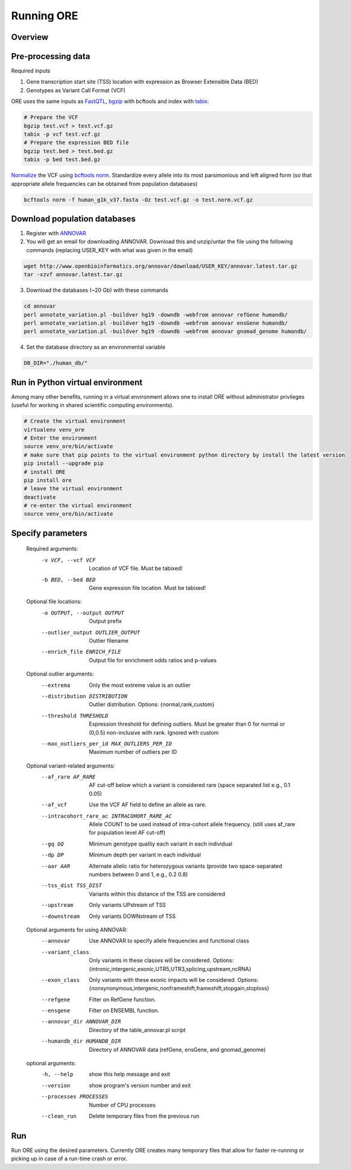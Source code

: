 

Running ORE
===============================

..

Overview
~~~~~~~~~

.. image:: _static/ore_flowchart.png
   :align: left

Pre-processing data
~~~~~~~~~~~~~~~~~~~

Required inputs

1. Gene transcription start site (TSS) location with expression as Browser Extensible Data (BED)
2. Genotypes as Variant Call Format (VCF)


ORE uses the same inputs as FastQTL_, bgzip_ with bcftools and index with tabix_:

.. code-block:: bash

    # Prepare the VCF
    bgzip test.vcf > test.vcf.gz
    tabix -p vcf test.vcf.gz
    # Prepare the expression BED file
    bgzip test.bed > test.bed.gz
    tabix -p bed test.bed.gz


Normalize_ the VCF using `bcftools norm`_. Standardize every allele into its most parsimonious and left aligned form (so that appropriate allele frequencies can be obtained from population databases)

.. code-block:: bash

    bcftools norm -f human_g1k_v37.fasta -Oz test.vcf.gz -o test.norm.vcf.gz


.. _bgzip: http://www.htslib.org/doc/bgzip.html
.. _tabix: hhttp://www.htslib.org/doc/tabix.html
.. _FastQTL: fastqtl.sourceforge.net
.. _Normalize: https://genome.sph.umich.edu/wiki/Variant_Normalization
.. _bcftools norm: http://www.htslib.org/doc/bcftools.html


Download population databases
~~~~~~~~~~~~~~~~~~~~~~~~~~~~~~

1. Register with ANNOVAR_
2. You will get an email for downloading ANNOVAR. Download this and unzip/untar the file using the following commands (replacing USER_KEY with what was given in the email)

.. code-block:: bash

    wget http://www.openbioinformatics.org/annovar/download/USER_KEY/annovar.latest.tar.gz
    tar -xzvf annovar.latest.tar.gz

3. Download the databases (~20 Gb) with these commands


.. code-block:: bash

    cd annovar
    perl annotate_variation.pl -buildver hg19 -downdb -webfrom annovar refGene humandb/
    perl annotate_variation.pl -buildver hg19 -downdb -webfrom annovar ensGene humandb/
    perl annotate_variation.pl -buildver hg19 -downdb -webfrom annovar gnomad_genome humandb/

4. Set the database directory as an environmental variable

.. code-block:: bash

    DB_DIR="./human_db/"


.. _ANNOVAR: http://www.openbioinformatics.org/annovar/annovar_download_form.php


Run in Python virtual environment
~~~~~~~~~~~~~~~~~~~~~~~~~~~~~~~~~~~~

Among many other benefits, running in a virtual environment allows one to install ORE without administrator privileges (useful for working in shared scientific computing environments).


.. code-block:: bash

    # Create the virtual environment
    virtualenv venv_ore
    # Enter the environment
    source venv_ore/bin/activate
    # make sure that pip points to the virtual environment python directory by install the latest version
    pip install --upgrade pip
    # install ORE
    pip install ore
    # leave the virtual environment
    deactivate
    # re-enter the virtual environment
    source venv_ore/bin/activate



Specify parameters
~~~~~~~~~~~~~~~~~~~

    Required arguments:
      -v VCF, --vcf VCF     Location of VCF file. Must be tabixed!
      -b BED, --bed BED     Gene expression file location. Must be tabixed!

    Optional file locations:
      -o OUTPUT, --output OUTPUT
                            Output prefix
      --outlier_output OUTLIER_OUTPUT
                            Outlier filename
      --enrich_file ENRICH_FILE
                            Output file for enrichment odds ratios and p-values

    Optional outlier arguments:
      --extrema             Only the most extreme value is an outlier
      --distribution DISTRIBUTION
                            Outlier distribution. Options:
                            {normal,rank,custom}
      --threshold THRESHOLD
                            Expression threshold for defining outliers. Must be
                            greater than 0 for normal or (0,0.5)
                            non-inclusive with rank. Ignored with custom
      --max_outliers_per_id MAX_OUTLIERS_PER_ID
                            Maximum number of outliers per ID

    Optional variant-related arguments:
      --af_rare AF_RARE
                            AF cut-off below which a variant is considered rare (space separated list e.g., 0.1 0.05)
      --af_vcf              Use the VCF AF field to define an allele as rare.
      --intracohort_rare_ac INTRACOHORT_RARE_AC
                            Allele COUNT to be used instead of intra-cohort allele
                            frequency. (still uses af_rare for population level AF
                            cut-off)
      --gq GQ
                            Minimum genotype quality each variant in each individual
      --dp DP
                            Minimum depth per variant in each individual
      --aar AAR
                            Alternate allelic ratio for heterozygous variants
                            (provide two space-separated numbers between 0 and 1,
                            e.g., 0.2 0.8)
      --tss_dist TSS_DIST
                            Variants within this distance of the TSS are
                            considered
      --upstream            Only variants UPstream of TSS
      --downstream          Only variants DOWNstream of TSS

    Optional arguments for using ANNOVAR:
      --annovar             Use ANNOVAR to specify allele frequencies and
                            functional class
      --variant_class
                            Only variants in these classes will be considered. Options:
                            {intronic,intergenic,exonic,UTR5,UTR3,splicing,upstream,ncRNA}
      --exon_class
                            Only variants with these exonic impacts will be
                            considered. Options:
                            {nonsynonymous,intergenic,nonframeshift,frameshift,stopgain,stoploss}
      --refgene             Filter on RefGene function.
      --ensgene             Filter on ENSEMBL function.
      --annovar_dir ANNOVAR_DIR
                            Directory of the table_annovar.pl script
      --humandb_dir HUMANDB_DIR
                            Directory of ANNOVAR data (refGene, ensGene, and
                            gnomad_genome)

    optional arguments:
      -h, --help            show this help message and exit
      --version             show program's version number and exit
      --processes PROCESSES
                            Number of CPU processes
      --clean_run           Delete temporary files from the previous run


Run
~~~

Run ORE using the desired parameters. Currently ORE creates many temporary files that allow for faster re-running or picking up in case of a run-time crash or error.



..  Run
    ~~~~~~~~~~~~~~~~~
    Re-run with other parameters
    ~~~~~~~~~~~~~~~~~~~~~~~~~~~~
    Plot and interpret results
    ~~~~~~~~~~~~~~~~~~~~~~~~~





